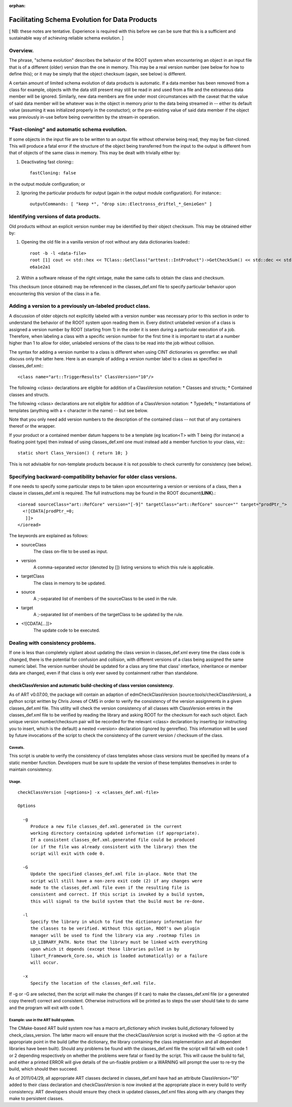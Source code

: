 :orphan:

Facilitating Schema Evolution for Data Products
===============================================

[ NB: these notes are tentative. Experience is required with this before we can be sure that this is a sufficient and sustainable way of achieving reliable schema evolution. ]



Overview.
---------


The phrase, "schema evolution" describes the behavior of the ROOT system when encountering an object in an input file that is of a different (older) version than the one in memory. 
This may be a real version number (see below for how to define this); or it may be simply that the object checksum (again, see below) is different.

A certain amount of limited schema evolution of data products is automatic. 
If a data member has been removed from a class for example, objects with the data still present may still be read in and used from a file and the extraneous data member will be ignored. 
Similarly, new data members are fine under most circumstances with the caveat that the value of said data member will be whatever was in the object in memory prior to the data being streamed in -- 
either its default value (assuming it was initialized properly in the constuctor); 
or the pre-existing value of said data member if the object was previously in-use before being overwritten by the stream-in operation.



"Fast-cloning" and automatic schema evolution.
----------------------------------------------

If some objects in the input file are to be written to an output file without otherwise being read, they may be fast-cloned. 
This will produce a fatal error if the structure of the object being transferred from the input to the output is different from that of objects of the same class in memory.
This may be dealt with trivially either by:


1. Deactivating fast cloning:::

    fastCloning: false

in the output module configuration; or


2. Ignoring the particular products for output (again in the output module configuration). For instance:::

    outputCommands: [ "keep *", "drop sim::Electronss_driftel_*_GenieGen" ]



Identifying versions of data products.
--------------------------------------

Old products without an explicit version number may be identified by their object checksum. This may be obtained either by:


1. Opening the old file in a vanilla version of root without any data dictionaries loaded:::

    root -b -l <data-file>
    root [1] cout << std::hex << TClass::GetClass("arttest::IntProduct")->GetCheckSum() << std::dec << std::endl;
    e6a1e2a1

2. Within a software release of the right vintage, make the same calls to obtain the class and checksum.


This checksum (once obtained) may be referenced in the classes_def.xml file to specify particular behavior upon encountering this version of the class in a fie.



Adding a version to a previously un-labeled product class.
----------------------------------------------------------

A discussion of older objects not explicitly labeled with a version number was 
necessary prior to this section in order to understand the behavior of the ROOT system upon reading them in. 
Every distinct unlabeled version of a class is assigned a version number by ROOT (starting from 1) in the order it is seen during a particular execution of a job. 
Therefore, when labeling a class with a specific version number for the first time 
it is important to start at a number higher than 1 to allow for older, unlabeled versions of the class to be read into the job without collision.



The syntax for adding a version number to a class is different when using CINT dictionaries vs genreflex: we shall discuss only the latter here. 
Here is an example of adding a version number label to a class as specified in classes_def.xml:::

    <class name="art::TriggerResults" ClassVersion="10"/>


The following <class> declarations are eligible for addition of a ClassVersion notation:
* Classes and structs;
* Contained classes and structs.

The following <class> declarations are not eligible for addition of a ClassVersion notation:
* Typedefs;
* Instantiations of templates (anything with a < character in the name) -- but see below.

Note that you only need add version numbers to the description of the contained class -- not that of any containers thereof or the wrapper.

If your product or a contained member datum happens to be a template (eg location<T> with T being (for instance) a floating point type) 
then instead of using classes_def.xml one must instead add a member function to your class, viz:::

    static short Class_Version() { return 10; }

This is not advisable for non-template products because it is not possible to check currently for consistency (see below).



Specifying backward-compatibility behavior for older class versions.
--------------------------------------------------------------------

If one needs to specify some particular steps to be taken upon encountering a version or versions of a class, then a clause in classes_def.xml is required. 
The full instructions may be found in the ROOT document(**LINK**).::

    <ioread sourceClass="art::RefCore" version="[-9]" targetClass="art::RefCore" source="" target="prodPtr_">
      <![CDATA[prodPtr_=0;
       ]]>
    </ioread>


The keywords are explained as follows:

* sourceClass
    The class on-file to be used as input.

* version
    A comma-separated vector (denoted by []) listing versions to which this rule is applicable.

* targetClass
    The class in memory to be updated.

* source
    A ;-separated list of members of the sourceClass to be used in the rule.

* target
    A ;-separated list of members of the targetClass to be updated by the rule.

* <![CDATA[...]]>
    The update code to be executed.




Dealing with consistency problems.
----------------------------------

If one is less than completely vigilant about updating the class version in classes_def.xml every time the class code is changed, 
there is the potential for confusion and collision, 
with different versions of a class being assigned the same numeric label. 
The version number should be updated for a class any time that class' interface, inheritance or member data are changed, 
even if that class is only ever saved by containment rather than standalone.



checkClassVersion and automatic build-checking of class version consistency.
~~~~~~~~~~~~~~~~~~~~~~~~~~~~~~~~~~~~~~~~~~~~~~~~~~~~~~~~~~~~~~~~~~~~~~~~~~~~

As of ART v0.07.00, the package will contain an adaption of edmCheckClassVersion (source:tools/checkClassVersion), 
a python script written by Chris Jones of CMS in order to verify the consistency of the version assignments in a given classes_def.xml file. 
This utility will check the version consistency of all classes with ClassVersion entries in the classes_def.xml file to be verified 
by reading the library and asking ROOT for the checksum for each such object. 
Each unique version number/checksum pair will be recorded for the relevant <class> declaration 
by inserting (or instructing you to insert, which is the default) 
a nested <version> declaration (ignored by genreflex). This information will be used by future invocations of the script 
to check the consistency of the current version / checksum of the class.



Caveats.
........

This script is unable to verify the consistency of class templates whose class versions must be specified by means of a static member function. 
Developers must be sure to update the version of these templates themselves in order to maintain consistency.


Usage.
......

::

    checkClassVersion [<options>] -x <classes_def.xml-file>
    
    Options
    
      -g
         Produce a new file classes_def.xml.generated in the current
         working directory containing updated information (if appropriate).
         If a consistent classes_def.xml.generated file could be produced
         (or if the file was already consistent with the library) then the
         script will exit with code 0.
    
      -G
         Update the specified classes_def.xml file in-place. Note that the
         script will still have a non-zero exit code (2) if any changes were
         made to the classes_def.xml file even if the resulting file is
         consistent and correct. If this script is invoked by a build system,
         this will signal to the build system that the build must be re-done.
    
      -l
         Specify the library in which to find the dictionary information for
         the classes to be verified. Without this option, ROOT's own plugin
         manager will be used to find the library via any .rootmap files in
         LD_LIBRARY_PATH. Note that the library must be linked with everything
         upon which it depends (except those libraries pulled in by
         libart_Framework_Core.so, which is loaded automatically) or a failure
         will occur.
    
      -x
         Specify the location of the classes_def.xml file.


If -g or -G are selected, then the script will make the changes (if it can) to make the classes_def.xml file (or a generated copy thereof) correct and consistent. 
Otherwise instructions will be printed as to steps the user should take to do same and the program will exit with code 1.


Example: use in the ART build system.
.....................................

The CMake-based ART build system now has a macro art_dictionary which invokes build_dictionary followed by check_class_version. 
The latter macro will ensure that the checkClassVersion script is invoked with the -G option at the appropriate point in the build 
(after the dictionary, the library containing the class implementation and all dependent libraries have been built). 
Should any problems be found with the classes_def.xml file the script will fail with 
exit code 1 or 2 depending respectively on whether the problems were fatal or fixed by the script. 
This will cause the build to fail, and either a printed ERROR will give details of the un-fixable problem or a WARNING 
will prompt the user to re-try the build, which should then succeed.


As of 2011/04/29, all appropriate ART classes declared in classes_def.xml 
have had an attribute ClassVersion="10" added to their class declaration 
and checkClassVersion is now invoked at the appropriate place in every build to verify consistency. 
ART developers should ensure they check in updated classes_def.xml files along with any changes they make to persistent classes.























